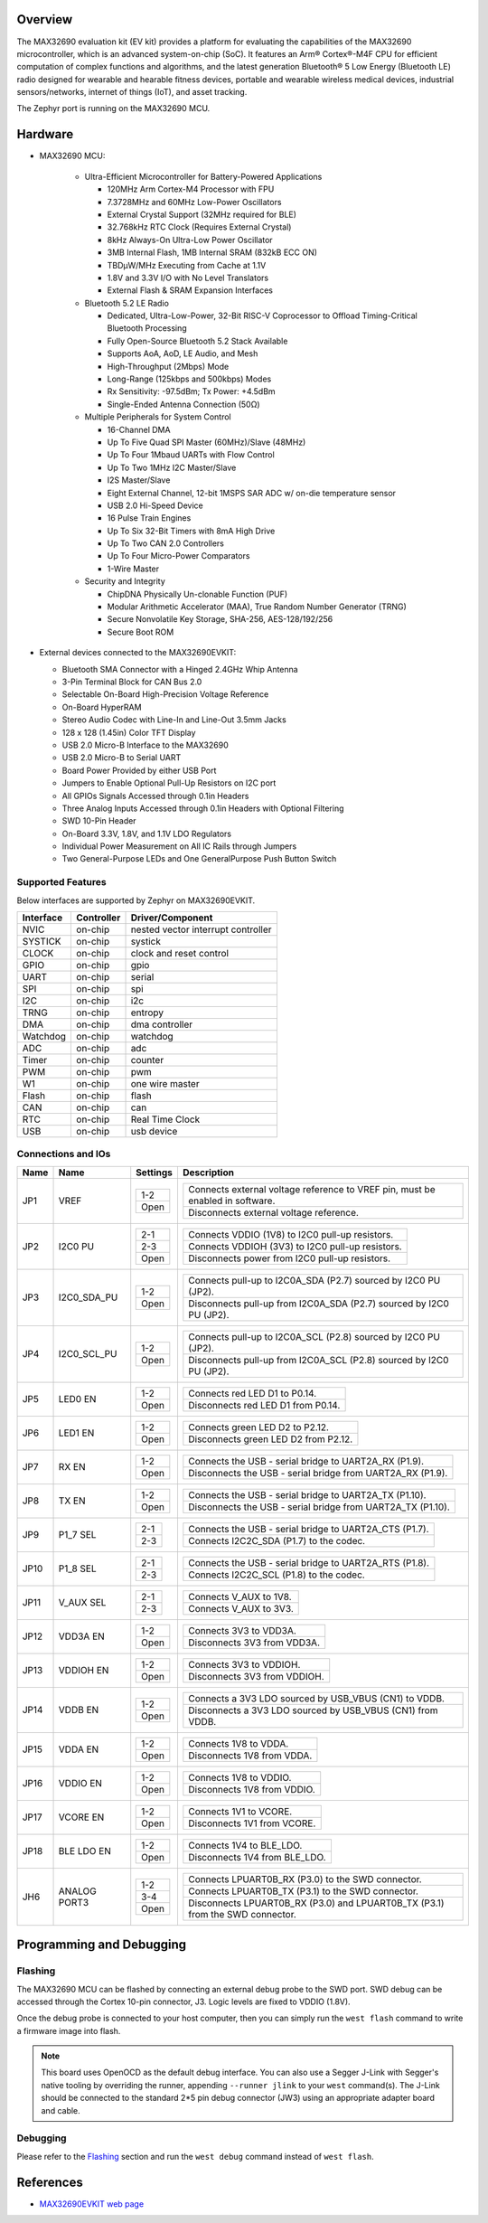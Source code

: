.. zephyr:board:: max32690evkit

Overview
********
The MAX32690 evaluation kit (EV kit) provides a platform for evaluating the capabilities
of the MAX32690 microcontroller, which is an advanced system-on-chip (SoC).
It features an Arm® Cortex®-M4F CPU for efficient computation of complex functions and
algorithms, and the latest generation Bluetooth® 5 Low Energy (Bluetooth LE) radio designed
for wearable and hearable fitness devices, portable and wearable wireless medical devices,
industrial sensors/networks, internet of things (IoT), and asset tracking.

The Zephyr port is running on the MAX32690 MCU.

.. image:: img/max32690evkit.jpg
   :align: center
   :alt: MAX32690 EVKIT Front

.. image:: img/max32690evkit_img2.jpg
   :align: center
   :alt: MAX32690 Back

Hardware
********

- MAX32690 MCU:

    - Ultra-Efficient Microcontroller for Battery-Powered Applications

      - 120MHz Arm Cortex-M4 Processor with FPU
      - 7.3728MHz and 60MHz Low-Power Oscillators
      - External Crystal Support (32MHz required for BLE)
      - 32.768kHz RTC Clock (Requires External Crystal)
      - 8kHz Always-On Ultra-Low Power Oscillator
      - 3MB Internal Flash, 1MB Internal SRAM (832kB ECC ON)
      - TBDμW/MHz Executing from Cache at 1.1V
      - 1.8V and 3.3V I/O with No Level Translators
      - External Flash & SRAM Expansion Interfaces

    - Bluetooth 5.2 LE Radio

      - Dedicated, Ultra-Low-Power, 32-Bit RISC-V Coprocessor to Offload Timing-Critical Bluetooth Processing
      - Fully Open-Source Bluetooth 5.2 Stack Available
      - Supports AoA, AoD, LE Audio, and Mesh
      - High-Throughput (2Mbps) Mode
      - Long-Range (125kbps and 500kbps) Modes
      - Rx Sensitivity: -97.5dBm; Tx Power: +4.5dBm
      - Single-Ended Antenna Connection (50Ω)

    - Multiple Peripherals for System Control

      - 16-Channel DMA
      - Up To Five Quad SPI Master (60MHz)/Slave (48MHz)
      - Up To Four 1Mbaud UARTs with Flow Control
      - Up To Two 1MHz I2C Master/Slave
      - I2S Master/Slave
      - Eight External Channel, 12-bit 1MSPS SAR ADC w/ on-die temperature sensor
      - USB 2.0 Hi-Speed Device
      - 16 Pulse Train Engines
      - Up To Six 32-Bit Timers with 8mA High Drive
      - Up To Two CAN 2.0 Controllers
      - Up To Four Micro-Power Comparators
      - 1-Wire Master

    - Security and Integrity​

      - ChipDNA Physically Un-clonable Function (PUF)
      - Modular Arithmetic Accelerator (MAA), True Random Number Generator (TRNG)
      - Secure Nonvolatile Key Storage, SHA-256, AES-128/192/256
      - Secure Boot ROM

- External devices connected to the MAX32690EVKIT:

  - Bluetooth SMA Connector with a Hinged 2.4GHz Whip Antenna
  - 3-Pin Terminal Block for CAN Bus 2.0
  - Selectable On-Board High-Precision Voltage Reference
  - On-Board HyperRAM
  - Stereo Audio Codec with Line-In and Line-Out 3.5mm Jacks
  - 128 x 128 (1.45in) Color TFT Display
  - USB 2.0 Micro-B Interface to the MAX32690
  - USB 2.0 Micro-B to Serial UART
  - Board Power Provided by either USB Port
  - Jumpers to Enable Optional Pull-Up Resistors on I2C port
  - All GPIOs Signals Accessed through 0.1in Headers
  - Three Analog Inputs Accessed through 0.1in Headers with Optional Filtering
  - SWD 10-Pin Header
  - On-Board 3.3V, 1.8V, and 1.1V LDO Regulators
  - Individual Power Measurement on All IC Rails through Jumpers
  - Two General-Purpose LEDs and One GeneralPurpose Push Button Switch


Supported Features
==================

Below interfaces are supported by Zephyr on MAX32690EVKIT.

+-----------+------------+-------------------------------------+
| Interface | Controller | Driver/Component                    |
+===========+============+=====================================+
| NVIC      | on-chip    | nested vector interrupt controller  |
+-----------+------------+-------------------------------------+
| SYSTICK   | on-chip    | systick                             |
+-----------+------------+-------------------------------------+
| CLOCK     | on-chip    | clock and reset control             |
+-----------+------------+-------------------------------------+
| GPIO      | on-chip    | gpio                                |
+-----------+------------+-------------------------------------+
| UART      | on-chip    | serial                              |
+-----------+------------+-------------------------------------+
| SPI       | on-chip    | spi                                 |
+-----------+------------+-------------------------------------+
| I2C       | on-chip    | i2c                                 |
+-----------+------------+-------------------------------------+
| TRNG      | on-chip    | entropy                             |
+-----------+------------+-------------------------------------+
| DMA       | on-chip    | dma controller                      |
+-----------+------------+-------------------------------------+
| Watchdog  | on-chip    | watchdog                            |
+-----------+------------+-------------------------------------+
| ADC       | on-chip    | adc                                 |
+-----------+------------+-------------------------------------+
| Timer     | on-chip    | counter                             |
+-----------+------------+-------------------------------------+
| PWM       | on-chip    | pwm                                 |
+-----------+------------+-------------------------------------+
| W1        | on-chip    | one wire master                     |
+-----------+------------+-------------------------------------+
| Flash     | on-chip    | flash                               |
+-----------+------------+-------------------------------------+
| CAN       | on-chip    | can                                 |
+-----------+------------+-------------------------------------+
| RTC       | on-chip    | Real Time Clock                     |
+-----------+------------+-------------------------------------+
| USB       | on-chip    | usb device                          |
+-----------+------------+-------------------------------------+


Connections and IOs
===================

+-----------+---------------+---------------+--------------------------------------------------------------------------------------------------+
| Name      | Name          | Settings      | Description                                                                                      |
+===========+===============+===============+==================================================================================================+
| JP1       | VREF          |               |                                                                                                  |
|           |               | +-----------+ |  +-------------------------------------------------------------------------------+               |
|           |               | | 1-2       | |  | Connects external voltage reference to VREF pin, must be enabled in software. |               |
|           |               | +-----------+ |  +-------------------------------------------------------------------------------+               |
|           |               | | Open      | |  |  Disconnects external voltage reference.                                      |               |
|           |               | +-----------+ |  +-------------------------------------------------------------------------------+               |
|           |               |               |                                                                                                  |
+-----------+---------------+---------------+--------------------------------------------------------------------------------------------------+
| JP2       | I2C0 PU       | +-----------+ |  +-------------------------------------------------------------------------------+               |
|           |               | | 2-1       | |  | Connects VDDIO (1V8) to I2C0 pull-up resistors.                               |               |
|           |               | +-----------+ |  +-------------------------------------------------------------------------------+               |
|           |               | | 2-3       | |  | Connects VDDIOH (3V3) to I2C0 pull-up resistors.                              |               |
|           |               | +-----------+ |  +-------------------------------------------------------------------------------+               |
|           |               | | Open      | |  | Disconnects power from I2C0 pull-up resistors.                                |               |
|           |               | +-----------+ |  +-------------------------------------------------------------------------------+               |
|           |               |               |                                                                                                  |
+-----------+---------------+---------------+--------------------------------------------------------------------------------------------------+
| JP3       | I2C0_SDA_PU   | +-----------+ |  +-------------------------------------------------------------------------------+               |
|           |               | | 1-2       | |  | Connects pull-up to I2C0A_SDA (P2.7) sourced by I2C0 PU (JP2).                |               |
|           |               | +-----------+ |  +-------------------------------------------------------------------------------+               |
|           |               | | Open      | |  | Disconnects pull-up from I2C0A_SDA (P2.7) sourced by I2C0 PU (JP2).           |               |
|           |               | +-----------+ |  +-------------------------------------------------------------------------------+               |
|           |               |               |                                                                                                  |
+-----------+---------------+---------------+--------------------------------------------------------------------------------------------------+
| JP4       | I2C0_SCL_PU   | +-----------+ |  +-------------------------------------------------------------------------------+               |
|           |               | | 1-2       | |  | Connects pull-up to I2C0A_SCL (P2.8) sourced by I2C0 PU (JP2).                |               |
|           |               | +-----------+ |  +-------------------------------------------------------------------------------+               |
|           |               | | Open      | |  | Disconnects pull-up from I2C0A_SCL (P2.8) sourced by I2C0 PU (JP2).           |               |
|           |               | +-----------+ |  +-------------------------------------------------------------------------------+               |
|           |               |               |                                                                                                  |
+-----------+---------------+---------------+--------------------------------------------------------------------------------------------------+
| JP5       | LED0 EN       | +-----------+ |  +-------------------------------------------------------------------------------+               |
|           |               | | 1-2       | |  | Connects red LED D1 to P0.14.                                                 |               |
|           |               | +-----------+ |  +-------------------------------------------------------------------------------+               |
|           |               | | Open      | |  | Disconnects red LED D1 from P0.14.                                            |               |
|           |               | +-----------+ |  +-------------------------------------------------------------------------------+               |
|           |               |               |                                                                                                  |
+-----------+---------------+---------------+--------------------------------------------------------------------------------------------------+
| JP6       | LED1 EN       | +-----------+ |  +-------------------------------------------------------------------------------+               |
|           |               | | 1-2       | |  | Connects green LED D2 to P2.12.                                               |               |
|           |               | +-----------+ |  +-------------------------------------------------------------------------------+               |
|           |               | | Open      | |  | Disconnects green LED D2 from P2.12.                                          |               |
|           |               | +-----------+ |  +-------------------------------------------------------------------------------+               |
|           |               |               |                                                                                                  |
+-----------+---------------+---------------+--------------------------------------------------------------------------------------------------+
| JP7       | RX EN         | +-----------+ |  +-------------------------------------------------------------------------------+               |
|           |               | | 1-2       | |  | Connects the USB - serial  bridge to UART2A_RX (P1.9).                        |               |
|           |               | +-----------+ |  +-------------------------------------------------------------------------------+               |
|           |               | | Open      | |  | Disconnects the USB - serial  bridge from UART2A_RX (P1.9).                   |               |
|           |               | +-----------+ |  +-------------------------------------------------------------------------------+               |
|           |               |               |                                                                                                  |
+-----------+---------------+---------------+--------------------------------------------------------------------------------------------------+
| JP8       | TX EN         | +-----------+ |  +-------------------------------------------------------------------------------+               |
|           |               | | 1-2       | |  | Connects the USB - serial  bridge to UART2A_TX (P1.10).                       |               |
|           |               | +-----------+ |  +-------------------------------------------------------------------------------+               |
|           |               | | Open      | |  | Disconnects the USB - serial  bridge from UART2A_TX (P1.10).                  |               |
|           |               | +-----------+ |  +-------------------------------------------------------------------------------+               |
|           |               |               |                                                                                                  |
+-----------+---------------+---------------+--------------------------------------------------------------------------------------------------+
| JP9       | P1_7 SEL      | +-----------+ |  +-------------------------------------------------------------------------------+               |
|           |               | | 2-1       | |  | Connects the USB - serial  bridge to UART2A_CTS (P1.7).                       |               |
|           |               | +-----------+ |  +-------------------------------------------------------------------------------+               |
|           |               | | 2-3       | |  | Connects I2C2C_SDA (P1.7) to the codec.                                       |               |
|           |               | +-----------+ |  +-------------------------------------------------------------------------------+               |
|           |               |               |                                                                                                  |
+-----------+---------------+---------------+--------------------------------------------------------------------------------------------------+
| JP10      | P1_8 SEL      | +-----------+ |  +-------------------------------------------------------------------------------+               |
|           |               | | 2-1       | |  | Connects the USB - serial  bridge to UART2A_RTS (P1.8).                       |               |
|           |               | +-----------+ |  +-------------------------------------------------------------------------------+               |
|           |               | | 2-3       | |  | Connects I2C2C_SCL (P1.8) to the codec.                                       |               |
|           |               | +-----------+ |  +-------------------------------------------------------------------------------+               |
|           |               |               |                                                                                                  |
+-----------+---------------+---------------+--------------------------------------------------------------------------------------------------+
| JP11      | V_AUX SEL     | +-----------+ |  +-------------------------------------------------------------------------------+               |
|           |               | | 2-1       | |  | Connects V_AUX to 1V8.                                                        |               |
|           |               | +-----------+ |  +-------------------------------------------------------------------------------+               |
|           |               | | 2-3       | |  | Connects V_AUX to 3V3.                                                        |               |
|           |               | +-----------+ |  +-------------------------------------------------------------------------------+               |
|           |               |               |                                                                                                  |
+-----------+---------------+---------------+--------------------------------------------------------------------------------------------------+
| JP12      | VDD3A EN      | +-----------+ |  +-------------------------------------------------------------------------------+               |
|           |               | | 1-2       | |  | Connects 3V3 to VDD3A.                                                        |               |
|           |               | +-----------+ |  +-------------------------------------------------------------------------------+               |
|           |               | | Open      | |  | Disconnects 3V3 from VDD3A.                                                   |               |
|           |               | +-----------+ |  +-------------------------------------------------------------------------------+               |
|           |               |               |                                                                                                  |
+-----------+---------------+---------------+--------------------------------------------------------------------------------------------------+
| JP13      | VDDIOH EN     | +-----------+ |  +-------------------------------------------------------------------------------+               |
|           |               | | 1-2       | |  | Connects 3V3 to VDDIOH.                                                       |               |
|           |               | +-----------+ |  +-------------------------------------------------------------------------------+               |
|           |               | | Open      | |  | Disconnects 3V3 from VDDIOH.                                                  |               |
|           |               | +-----------+ |  +-------------------------------------------------------------------------------+               |
|           |               |               |                                                                                                  |
+-----------+---------------+---------------+--------------------------------------------------------------------------------------------------+
| JP14      | VDDB EN       | +-----------+ |  +-------------------------------------------------------------------------------+               |
|           |               | | 1-2       | |  | Connects a 3V3 LDO sourced by USB_VBUS (CN1) to VDDB.                         |               |
|           |               | +-----------+ |  +-------------------------------------------------------------------------------+               |
|           |               | | Open      | |  | Disconnects a 3V3 LDO sourced by USB_VBUS (CN1) from VDDB.                    |               |
|           |               | +-----------+ |  +-------------------------------------------------------------------------------+               |
|           |               |               |                                                                                                  |
+-----------+---------------+---------------+--------------------------------------------------------------------------------------------------+
| JP15      | VDDA EN       | +-----------+ |  +-------------------------------------------------------------------------------+               |
|           |               | | 1-2       | |  | Connects 1V8 to VDDA.                                                         |               |
|           |               | +-----------+ |  +-------------------------------------------------------------------------------+               |
|           |               | | Open      | |  | Disconnects 1V8 from VDDA.                                                    |               |
|           |               | +-----------+ |  +-------------------------------------------------------------------------------+               |
|           |               |               |                                                                                                  |
+-----------+---------------+---------------+--------------------------------------------------------------------------------------------------+
| JP16      | VDDIO EN      | +-----------+ |  +-------------------------------------------------------------------------------+               |
|           |               | | 1-2       | |  | Connects 1V8 to VDDIO.                                                        |               |
|           |               | +-----------+ |  +-------------------------------------------------------------------------------+               |
|           |               | | Open      | |  | Disconnects 1V8 from VDDIO.                                                   |               |
|           |               | +-----------+ |  +-------------------------------------------------------------------------------+               |
|           |               |               |                                                                                                  |
+-----------+---------------+---------------+--------------------------------------------------------------------------------------------------+
| JP17      | VCORE EN      | +-----------+ |  +-------------------------------------------------------------------------------+               |
|           |               | | 1-2       | |  | Connects 1V1 to VCORE.                                                        |               |
|           |               | +-----------+ |  +-------------------------------------------------------------------------------+               |
|           |               | | Open      | |  | Disconnects 1V1 from VCORE.                                                   |               |
|           |               | +-----------+ |  +-------------------------------------------------------------------------------+               |
|           |               |               |                                                                                                  |
+-----------+---------------+---------------+--------------------------------------------------------------------------------------------------+
| JP18      | BLE LDO EN    | +-----------+ |  +-------------------------------------------------------------------------------+               |
|           |               | | 1-2       | |  | Connects 1V4 to BLE_LDO.                                                      |               |
|           |               | +-----------+ |  +-------------------------------------------------------------------------------+               |
|           |               | | Open      | |  | Disconnects 1V4 from BLE_LDO.                                                 |               |
|           |               | +-----------+ |  +-------------------------------------------------------------------------------+               |
|           |               |               |                                                                                                  |
+-----------+---------------+---------------+--------------------------------------------------------------------------------------------------+
| JH6       | ANALOG PORT3  | +-----------+ |  +-------------------------------------------------------------------------------+               |
|           |               | | 1-2       | |  | Connects LPUART0B_RX (P3.0) to the SWD connector.                             |               |
|           |               | +-----------+ |  +-------------------------------------------------------------------------------+               |
|           |               | | 3-4       | |  | Connects LPUART0B_TX (P3.1) to the SWD connector.                             |               |
|           |               | +-----------+ |  +-------------------------------------------------------------------------------+               |
|           |               | | Open      | |  | Disconnects LPUART0B_RX (P3.0) and LPUART0B_TX (P3.1) from the SWD connector. |               |
|           |               | +-----------+ |  +-------------------------------------------------------------------------------+               |
|           |               |               |                                                                                                  |
+-----------+---------------+---------------+--------------------------------------------------------------------------------------------------+

Programming and Debugging
*************************

Flashing
========

The MAX32690 MCU can be flashed by connecting an external debug probe to the
SWD port. SWD debug can be accessed through the Cortex 10-pin connector, J3.
Logic levels are fixed to VDDIO (1.8V).

Once the debug probe is connected to your host computer, then you can simply run the
``west flash`` command to write a firmware image into flash.

.. note::

   This board uses OpenOCD as the default debug interface. You can also use
   a Segger J-Link with Segger's native tooling by overriding the runner,
   appending ``--runner jlink`` to your ``west`` command(s). The J-Link should
   be connected to the standard 2*5 pin debug connector (JW3) using an
   appropriate adapter board and cable.

Debugging
=========

Please refer to the `Flashing`_ section and run the ``west debug`` command
instead of ``west flash``.

References
**********

- `MAX32690EVKIT web page`_

.. _MAX32690EVKIT web page:
   https://www.analog.com/en/design-center/evaluation-hardware-and-software/evaluation-boards-kits/MAX32690EVKIT.html
